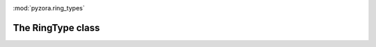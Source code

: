 .. image:: _static/pyzora.svg

:mod:`pyzora.ring_types`

The RingType class
=============================
